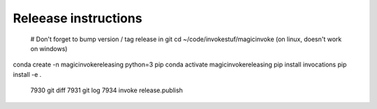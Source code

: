 Releease instructions
=========================

 # Don't forget to bump version / tag release in git
 cd ~/code/invokestuf/magicinvoke (on linux, doesn't work on windows)
conda create -n magicinvokereleasing python=3 pip
conda activate magicinvokereleasing
pip install invocations
pip install -e .

 7930  git diff
 7931  git log
 7934  invoke release.publish